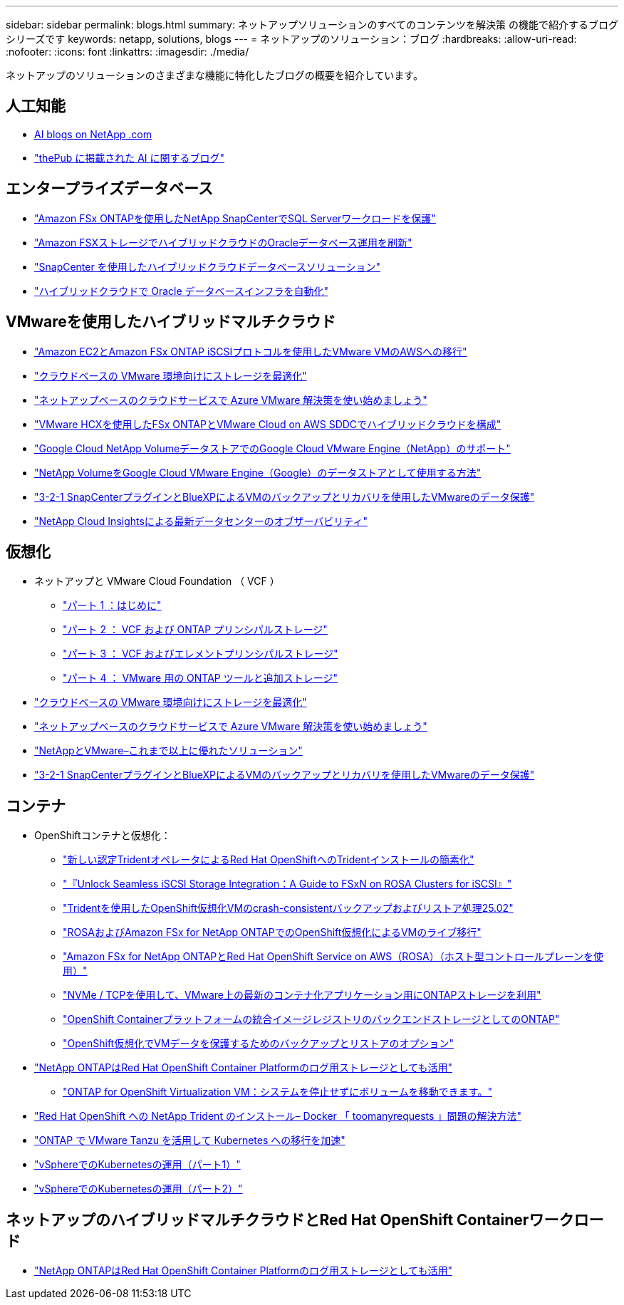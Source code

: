 ---
sidebar: sidebar 
permalink: blogs.html 
summary: ネットアップソリューションのすべてのコンテンツを解決策 の機能で紹介するブログシリーズです 
keywords: netapp, solutions, blogs 
---
= ネットアップのソリューション：ブログ
:hardbreaks:
:allow-uri-read: 
:nofooter: 
:icons: font
:linkattrs: 
:imagesdir: ./media/


[role="lead"]
ネットアップのソリューションのさまざまな機能に特化したブログの概要を紹介しています。



== 人工知能

* link:++https://www.netapp.com/blog/#t=Blogs&sort=%40publish_date_mktg%20descending&layout=card&f:@facet_language_mktg=["英語"]&f：@facet_soultion_mktg=[AI、分析、人工知能]++[AI blogs on NetApp .com]
* link:https://netapp.io/category/ai-ml/["thePub に掲載された AI に関するブログ"]




== エンタープライズデータベース

* link:https://aws.amazon.com/blogs/storage/using-netapp-snapcenter-with-amazon-fsx-for-netapp-ontap-to-protect-your-sql-server-workloads/["Amazon FSx ONTAPを使用したNetApp SnapCenterでSQL Serverワークロードを保護"]
* link:https://community.netapp.com/t5/Tech-ONTAP-Blogs/Modernize-your-Oracle-database-operation-in-hybrid-cloud-with-Amazon-FSx-storage/ba-p/437554["Amazon FSXストレージでハイブリッドクラウドのOracleデータベース運用を刷新"]
* link:https://community.netapp.com/t5/Tech-ONTAP-Blogs/Hybrid-cloud-database-solutions-with-SnapCenter/ba-p/171061#M5["SnapCenter を使用したハイブリッドクラウドデータベースソリューション"]
* link:https://community.netapp.com/t5/Tech-ONTAP-Blogs/Automate-Your-Oracle-Database-Infrastructure-in-the-Hybrid-Cloud/ba-p/167046["ハイブリッドクラウドで Oracle データベースインフラを自動化"]




== VMwareを使用したハイブリッドマルチクラウド

* link:https://bluexp.netapp.com/blog/aws-fsxn-blg-migrate-vmware-to-amazon-ec2-iscsi-based-fsx-for-ontap["Amazon EC2とAmazon FSx ONTAP iSCSIプロトコルを使用したVMware VMのAWSへの移行"]
* link:https://cloud.netapp.com/blog/azure-blg-optimize-storage-for-cloud-based-vmware-deployments["クラウドベースの VMware 環境向けにストレージを最適化"]
* link:https://cloud.netapp.com/blog/azure-blg-netapp-cloud-offerings-with-azure-vmware-solution["ネットアップベースのクラウドサービスで Azure VMware 解決策を使い始めましょう"]
* link:https://cloud.netapp.com/blog/aws-fsxo-blg-configure-hybrid-cloud-with-fsx-for-netapp-ontap-and-vmware-cloud-on-aws-sddc-using-vmware-hcx["VMware HCXを使用したFSx ONTAPとVMware Cloud on AWS SDDCでハイブリッドクラウドを構成"]
* link:https://www.netapp.com/blog/cloud-volumes-service-google-cloud-vmware-engine/["Google Cloud NetApp VolumeデータストアでのGoogle Cloud VMware Engine（NetApp）のサポート"]
* link:https://cloud.google.com/blog/products/compute/how-to-use-netapp-cvs-as-datastores-with-vmware-engine["NetApp VolumeをGoogle Cloud VMware Engine（Google）のデータストアとして使用する方法"]
* link:https://community.netapp.com/t5/Tech-ONTAP-Blogs/3-2-1-Data-Protection-for-VMware-with-SnapCenter-Plug-in-and-BlueXP-Backup-and/ba-p/446180["3-2-1 SnapCenterプラグインとBlueXPによるVMのバックアップとリカバリを使用したVMwareのデータ保護"]
* link:https://community.netapp.com/t5/Tech-ONTAP-Blogs/Observability-for-the-Modern-Datacenter-with-NetApp-Cloud-Insights/ba-p/447495["NetApp Cloud Insightsによる最新データセンターのオブザーバビリティ"]




== 仮想化

* ネットアップと VMware Cloud Foundation （ VCF ）
+
** link:https://www.netapp.com/blog/netapp-vmware-cloud-foundation-getting-started["パート 1 ：はじめに"]
** link:https://www.netapp.com/blog/netapp-vmware-cloud-foundation-ontap-principal-storage["パート 2 ： VCF および ONTAP プリンシパルストレージ"]
** link:https://www.netapp.com/blog/netapp-vmware-cloud-foundation-element-principal-storage["パート 3 ： VCF およびエレメントプリンシパルストレージ"]
** link:https://www.netapp.com/blog/netapp-vmware-cloud-foundation-supplemental-storage["パート 4 ： VMware 用の ONTAP ツールと追加ストレージ"]


* link:https://cloud.netapp.com/blog/azure-blg-optimize-storage-for-cloud-based-vmware-deployments["クラウドベースの VMware 環境向けにストレージを最適化"]
* link:https://cloud.netapp.com/blog/azure-blg-netapp-cloud-offerings-with-azure-vmware-solution["ネットアップベースのクラウドサービスで Azure VMware 解決策を使い始めましょう"]
* link:https://community.netapp.com/t5/Tech-ONTAP-Blogs/NetApp-and-VMware-Better-than-ever/ba-p/445780["NetAppとVMware–これまで以上に優れたソリューション"]
* link:https://community.netapp.com/t5/Tech-ONTAP-Blogs/3-2-1-Data-Protection-for-VMware-with-SnapCenter-Plug-in-and-BlueXP-Backup-and/ba-p/446180["3-2-1 SnapCenterプラグインとBlueXPによるVMのバックアップとリカバリを使用したVMwareのデータ保護"]




== コンテナ

[[containers-osv]]
* OpenShiftコンテナと仮想化：
+
** link:https://community.netapp.com/t5/Tech-ONTAP-Blogs/Simplifying-Trident-Installation-on-Red-Hat-OpenShift-with-the-New-Certified/ba-p/459710["新しい認定TridentオペレータによるRed Hat OpenShiftへのTridentインストールの簡素化"]
** link:https://community.netapp.com/t5/Tech-ONTAP-Blogs/Unlock-Seamless-iSCSI-Storage-Integration-A-Guide-to-FSxN-on-ROSA-Clusters-for/ba-p/459124["『Unlock Seamless iSCSI Storage Integration：A Guide to FSxN on ROSA Clusters for iSCSI』"]
** link:https://community.netapp.com/t5/Tech-ONTAP-Blogs/Crash-Consistent-Backup-and-Restore-Operations-for-OpenShift-Virtualization-VMs/ba-p/459417["Tridentを使用したOpenShift仮想化VMのcrash-consistentバックアップおよびリストア処理25.02"]
** link:https://community.netapp.com/t5/Tech-ONTAP-Blogs/Live-Migration-of-VMs-with-OpenShift-Virtualization-on-ROSA-and-Amazon-FSx-for/ba-p/456213["ROSAおよびAmazon FSx for NetApp ONTAPでのOpenShift仮想化によるVMのライブ移行"]
** link:https://community.netapp.com/t5/Tech-ONTAP-Blogs/Amazon-FSx-for-NetApp-ONTAP-with-Red-Hat-OpenShift-Service-on-AWS-ROSA-using/ba-p/456167["Amazon FSx for NetApp ONTAPとRed Hat OpenShift Service on AWS（ROSA）（ホスト型コントロールプレーンを使用）"]
** link:https://community.netapp.com/t5/Tech-ONTAP-Blogs/Using-NVMe-TCP-to-consume-ONTAP-storage-for-your-modern-containerized-apps-on/ba-p/453706["NVMe / TCPを使用して、VMware上の最新のコンテナ化アプリケーション用にONTAPストレージを利用"]
** link:https://community.netapp.com/t5/Tech-ONTAP-Blogs/ONTAP-as-backend-storage-for-the-integrated-image-registry-in-OpenShift/ba-p/453142["OpenShift Containerプラットフォームの統合イメージレジストリのバックエンドストレージとしてのONTAP"]
** link:https://community.netapp.com/t5/Tech-ONTAP-Blogs/A-Backup-and-Restore-option-for-VM-data-protection-in-OpenShift-Virtualization/ba-p/452279["OpenShift仮想化でVMデータを保護するためのバックアップとリストアのオプション"]


* link:https://community.netapp.com/t5/Tech-ONTAP-Blogs/NetApp-ONTAP-doubles-up-as-storage-for-logs-in-Red-Hat-OpenShift-Container/ba-p/449280["NetApp ONTAPはRed Hat OpenShift Container Platformのログ用ストレージとしても活用"]
+
** link:https://community.netapp.com/t5/Tech-ONTAP-Blogs/ONTAP-for-OpenShift-Virtualization-VMs-non-disruptive-volume-move-operation-is/ba-p/451941["ONTAP for OpenShift Virtualization VM：システムを停止せずにボリュームを移動できます。"]


* link:https://netapp.io/2021/05/21/docker-rate-limit-issue/["Red Hat OpenShift への NetApp Trident のインストール– Docker 「 toomanyrequests 」問題の解決方法"]
* link:https://blog.netapp.com/accelerate-your-k8s-journey["ONTAP で VMware Tanzu を活用して Kubernetes への移行を加速"]
* link:https://community.netapp.com/t5/Tech-ONTAP-Blogs/Kubernetes-on-vSphere-Part-1/ba-p/445634["vSphereでのKubernetesの運用（パート1）"]
* link:https://community.netapp.com/t5/Tech-ONTAP-Blogs/Kubernetes-on-vSphere-Part-2/ba-p/445848["vSphereでのKubernetesの運用（パート2）"]




== ネットアップのハイブリッドマルチクラウドとRed Hat OpenShift Containerワークロード

* link:https://community.netapp.com/t5/Tech-ONTAP-Blogs/NetApp-ONTAP-doubles-up-as-storage-for-logs-in-Red-Hat-OpenShift-Container/ba-p/449280["NetApp ONTAPはRed Hat OpenShift Container Platformのログ用ストレージとしても活用"]

